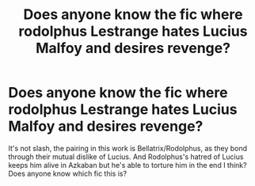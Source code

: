 #+TITLE: Does anyone know the fic where rodolphus Lestrange hates Lucius Malfoy and desires revenge?

* Does anyone know the fic where rodolphus Lestrange hates Lucius Malfoy and desires revenge?
:PROPERTIES:
:Author: animaxe
:Score: 2
:DateUnix: 1467870612.0
:DateShort: 2016-Jul-07
:FlairText: Request
:END:
It's not slash, the pairing in this work is Bellatrix/Rodolphus, as they bond through their mutual dislike of Lucius. And Rodolphus's hatred of Lucius keeps him alive in Azkaban but he's able to torture him in the end I think? Does anyone know which fic this is?

